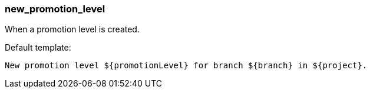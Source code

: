[[event-new_promotion_level]]
=== new_promotion_level

When a promotion level is created.

Default template:

[source]
----
New promotion level ${promotionLevel} for branch ${branch} in ${project}.
----

